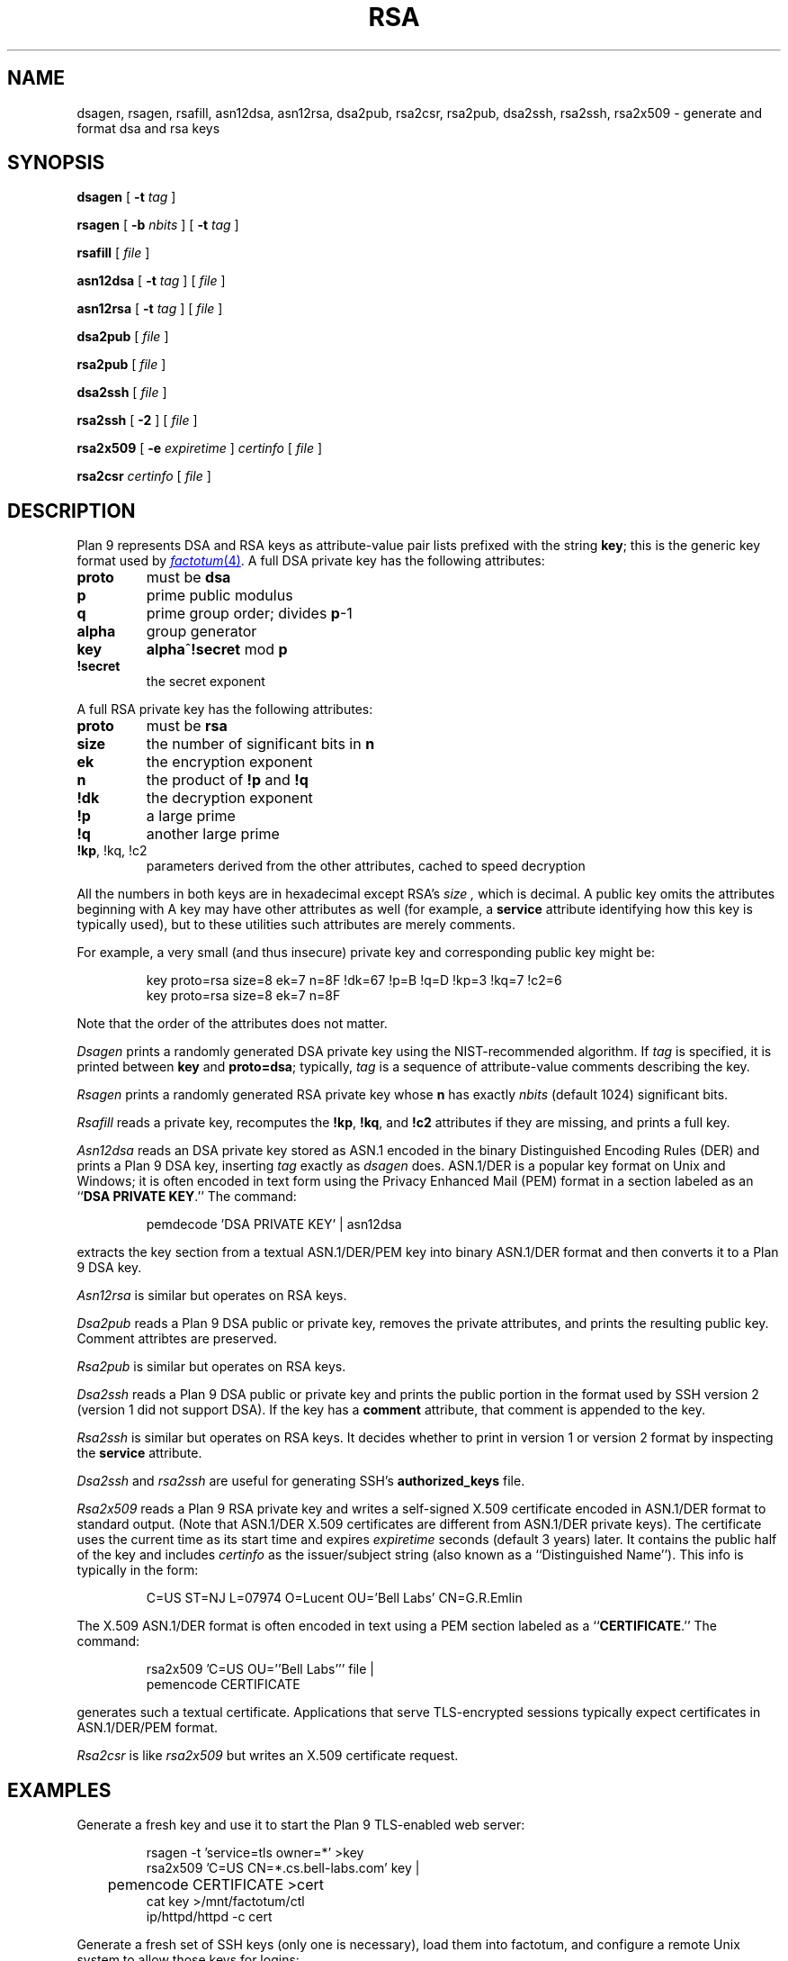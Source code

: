 .TH RSA 1
.SH NAME
dsagen, rsagen, rsafill, asn12dsa, asn12rsa, dsa2pub, rsa2csr, rsa2pub, dsa2ssh, rsa2ssh, rsa2x509 \- generate and format dsa and rsa keys
.SH SYNOPSIS
.PP
.B dsagen
[
.B -t
.I tag
]
.PP
.B rsagen
[
.B -b
.I nbits
]
[
.B -t
.I tag
]
.PP
.B rsafill
[
.I file
]
.PP
.B asn12dsa
[
.B -t
.I tag
]
[
.I file
]
.PP
.B asn12rsa
[
.B -t
.I tag
]
[
.I file
]
.PP
.B dsa2pub
[
.I file
]
.PP
.B rsa2pub
[
.I file
]
.PP
.B dsa2ssh
[
.I file
]
.PP
.B rsa2ssh
[
.B -2
]
[
.I file
]
.PP
.B rsa2x509
[
.B -e
.I expiretime
]
.I certinfo
[
.I file
]
.PP
.B rsa2csr
.I certinfo
[
.I file
]
.SH DESCRIPTION
Plan 9 represents DSA and RSA keys as attribute-value pair lists
prefixed with the string
.BR key ;
this is the generic key format used by
.MR factotum 4 .
A full DSA private key has the following attributes:
.TP
.B proto
must be
.B dsa
.TP
.B p
prime public modulus
.TP
.B q
prime group order; divides
.BR p -1
.TP
.B alpha
group generator
.TP
.B key
.BR alpha ^ !secret
mod
.B p
.TP
.B !secret
the secret exponent
.PD
.PP
A full RSA private key has the following attributes:
.TP
.B proto
must be
.B rsa
.TP
.B size
the number of significant bits in
.B n
.TP
.B ek
the encryption exponent
.TP
.B n
the product of
.B !p
and
.B !q
.TP
.B !dk
the decryption exponent
.TP
.B !p
a large prime
.TP
.B !q
another large prime
.TP
.B "!kp\fR, \fL!kq\fR, \fL!c2
parameters derived from the other attributes, cached to speed decryption
.PD
.LP
All the numbers in both keys are in hexadecimal except RSA's
.I size ,
which is decimal.
A public key omits the attributes beginning with
.L ! .
A key may have other attributes as well (for example, a
.B service
attribute identifying how this key is typically used),
but to these utilities such attributes are merely comments.
.PP
For example, a very small (and thus insecure) private key and corresponding
public key might be:
.IP
.EX
key proto=rsa size=8 ek=7 n=8F !dk=67 !p=B !q=D !kp=3 !kq=7 !c2=6
key proto=rsa size=8 ek=7 n=8F
.EE
.LP
Note that the order of the attributes does not matter.
.PP
.I Dsagen
prints a randomly generated DSA private key using the 
NIST-recommended algorithm.
If
.I tag
is specified, it is printed between
.B key
and
.BR proto=dsa ;
typically,
.I tag
is a sequence of attribute-value comments describing the key.
.PP
.I Rsagen
prints a randomly generated RSA private key
whose
.B n
has exactly
.I nbits
(default 1024)
significant bits.
.PP
.I Rsafill
reads a private key,
recomputes the
.BR !kp ,
.BR !kq ,
and
.BR !c2
attributes if they are missing,
and prints a full key.
.PP
.I Asn12dsa
reads an DSA private key stored as ASN.1
encoded in the binary Distinguished Encoding Rules (DER)
and prints a Plan 9 DSA key,
inserting
.I tag
exactly as
.I dsagen
does.
ASN.1/DER is a popular key format on Unix and Windows;
it is often encoded in text form using the Privacy Enhanced Mail (PEM) format
in a section labeled as an
.RB `` DSA
.B PRIVATE
.BR KEY .''
The command:
.IP
.EX
pemdecode 'DSA PRIVATE KEY' | asn12dsa
.EE
.LP
extracts the key section from a textual ASN.1/DER/PEM key
into binary ASN.1/DER format and then
converts it to a Plan 9 DSA key.
.PP
.I Asn12rsa
is similar but operates on RSA keys.
.PP
.I Dsa2pub
reads a Plan 9 DSA public or private key,
removes the private attributes, and prints the resulting public key.
Comment attribtes are preserved.
.PP
.I Rsa2pub
is similar but operates on RSA keys.
.PP
.I Dsa2ssh
reads a Plan 9 DSA public or private key and prints the 
public portion in the format used by SSH version 2 (version 1 did not support DSA).
If the key has a 
.B comment
attribute, that comment is appended to the key.
.PP
.I Rsa2ssh
is similar but operates on RSA keys.
It decides whether to print in version 1 or version 2 
format by inspecting the
.B service
attribute.
.PP
.I Dsa2ssh
and
.I rsa2ssh
are useful for generating SSH's 
.B authorized_keys
file.
.PP
.I Rsa2x509
reads a Plan 9 RSA private key and writes a self-signed X.509 certificate
encoded in ASN.1/DER format to standard output.
(Note that ASN.1/DER X.509 certificates are different from ASN.1/DER private keys).
The certificate uses the current time as its start time and expires
.I expiretime
seconds
(default 3 years)
later.
It contains the public half of the key
and includes
.I certinfo
as the issuer/subject string (also known as a ``Distinguished Name'').
This info is typically in the form:
.IP
.EX
C=US ST=NJ L=07974 O=Lucent OU='Bell Labs' CN=G.R.Emlin
.EE
.LP
The X.509 ASN.1/DER format is often encoded in text using a PEM section
labeled as a
.RB `` CERTIFICATE .''
The command:
.IP
.EX
rsa2x509 'C=US OU=''Bell Labs''' file |
pemencode CERTIFICATE
.EE
.LP
generates such a textual certificate.
Applications that serve TLS-encrypted sessions
typically expect certificates in ASN.1/DER/PEM format.
.PP
.I Rsa2csr
is like
.I rsa2x509
but writes an X.509 certificate request.
.SH EXAMPLES
Generate a fresh key and use it to start the Plan 9 TLS-enabled web server:
.IP
.EX
rsagen -t 'service=tls owner=*' >key
rsa2x509 'C=US CN=*.cs.bell-labs.com' key |
	pemencode CERTIFICATE >cert
cat key >/mnt/factotum/ctl
ip/httpd/httpd -c cert
.EE
.PP
Generate a fresh set of SSH keys (only one is necessary),
load them into factotum,
and configure a remote Unix system to allow those keys for logins:
.IP
.EX
rsagen -t 'service=ssh role=decrypt' >rsa1
rsagen -t 'service=ssh-rsa role=sign' >rsa2
dsagen -t 'service=ssh-dss role=sign' >dsa2
.EE
.PP
Convert existing Unix SSH version 2 keys instead of generating new ones:
.IP
.EX
cd $HOME/.ssh
pemdecode 'DSA PRIVATE KEY' id_dsa | asn12dsa >dsa2
pemdecode 'RSA PRIVATE KEY' id_rsa | asn12rsa >rsa2
.EE
.PP
Load those keys into factotum:
.IP
.EX
cat rsa1 rsa2 dsa2 | 9p write -l factotum/ctl
.EE
Allow use of those keys for logins on other systems:
.IP
.EX
rsa2ssh rsa1 >auth.keys
rsa2ssh rsa2 >>auth.keys
dsa2ssh dsa2 >>auth.keys
scp auth.keys unix:.ssh/authorized_keys
.EE
.SH SOURCE
.B \*9/src/cmd/auth
.SH "SEE ALSO
.MR factotum 4 ,
.MR pem 1 ,
.MR ssh 1
.SH BUGS
There are too many key formats.
.PP
There is no program to convert SSH version 1 RSA private keys.
